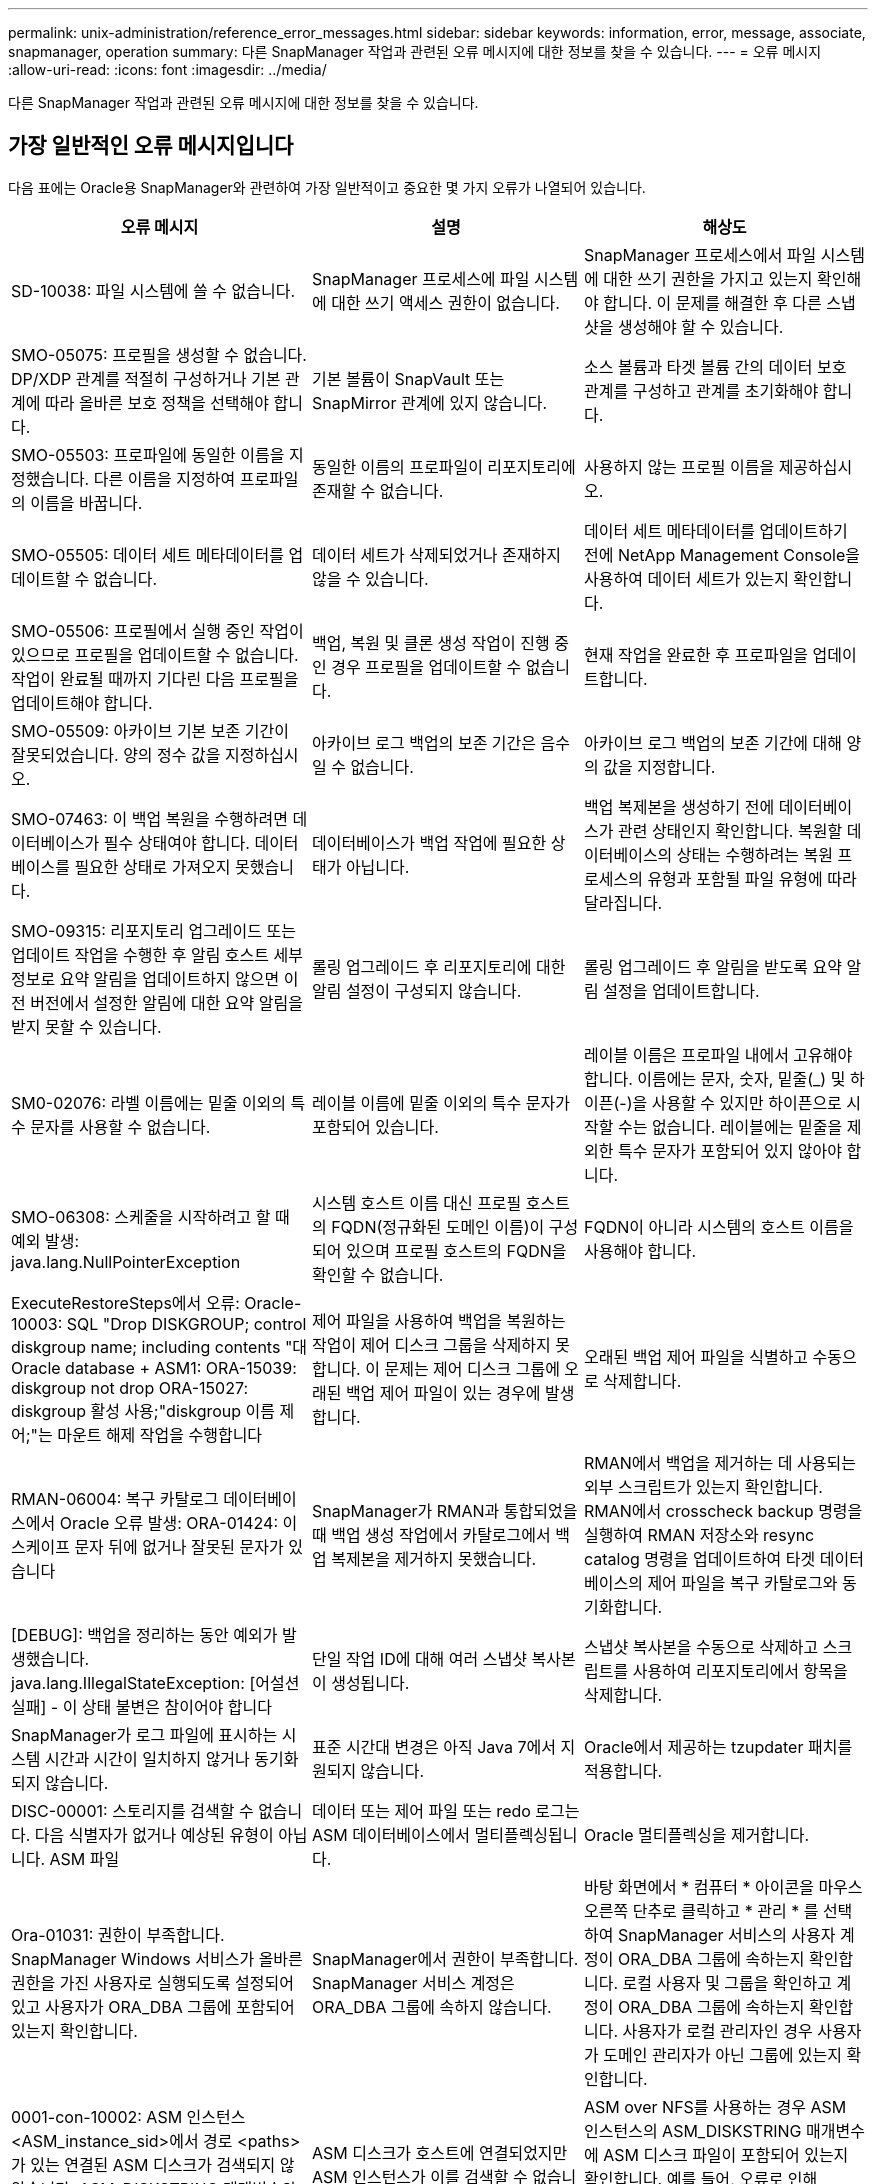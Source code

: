 ---
permalink: unix-administration/reference_error_messages.html 
sidebar: sidebar 
keywords: information, error, message, associate, snapmanager, operation 
summary: 다른 SnapManager 작업과 관련된 오류 메시지에 대한 정보를 찾을 수 있습니다. 
---
= 오류 메시지
:allow-uri-read: 
:icons: font
:imagesdir: ../media/


[role="lead"]
다른 SnapManager 작업과 관련된 오류 메시지에 대한 정보를 찾을 수 있습니다.



== 가장 일반적인 오류 메시지입니다

다음 표에는 Oracle용 SnapManager와 관련하여 가장 일반적이고 중요한 몇 가지 오류가 나열되어 있습니다.

|===
| 오류 메시지 | 설명 | 해상도 


 a| 
SD-10038: 파일 시스템에 쓸 수 없습니다.
 a| 
SnapManager 프로세스에 파일 시스템에 대한 쓰기 액세스 권한이 없습니다.
 a| 
SnapManager 프로세스에서 파일 시스템에 대한 쓰기 권한을 가지고 있는지 확인해야 합니다. 이 문제를 해결한 후 다른 스냅샷을 생성해야 할 수 있습니다.



 a| 
SMO-05075: 프로필을 생성할 수 없습니다. DP/XDP 관계를 적절히 구성하거나 기본 관계에 따라 올바른 보호 정책을 선택해야 합니다.
 a| 
기본 볼륨이 SnapVault 또는 SnapMirror 관계에 있지 않습니다.
 a| 
소스 볼륨과 타겟 볼륨 간의 데이터 보호 관계를 구성하고 관계를 초기화해야 합니다.



 a| 
SMO-05503: 프로파일에 동일한 이름을 지정했습니다. 다른 이름을 지정하여 프로파일의 이름을 바꿉니다.
 a| 
동일한 이름의 프로파일이 리포지토리에 존재할 수 없습니다.
 a| 
사용하지 않는 프로필 이름을 제공하십시오.



 a| 
SMO-05505: 데이터 세트 메타데이터를 업데이트할 수 없습니다.
 a| 
데이터 세트가 삭제되었거나 존재하지 않을 수 있습니다.
 a| 
데이터 세트 메타데이터를 업데이트하기 전에 NetApp Management Console을 사용하여 데이터 세트가 있는지 확인합니다.



 a| 
SMO-05506: 프로필에서 실행 중인 작업이 있으므로 프로필을 업데이트할 수 없습니다. 작업이 완료될 때까지 기다린 다음 프로필을 업데이트해야 합니다.
 a| 
백업, 복원 및 클론 생성 작업이 진행 중인 경우 프로필을 업데이트할 수 없습니다.
 a| 
현재 작업을 완료한 후 프로파일을 업데이트합니다.



 a| 
SMO-05509: 아카이브 기본 보존 기간이 잘못되었습니다. 양의 정수 값을 지정하십시오.
 a| 
아카이브 로그 백업의 보존 기간은 음수일 수 없습니다.
 a| 
아카이브 로그 백업의 보존 기간에 대해 양의 값을 지정합니다.



 a| 
SMO-07463: 이 백업 복원을 수행하려면 데이터베이스가 필수 상태여야 합니다. 데이터베이스를 필요한 상태로 가져오지 못했습니다.
 a| 
데이터베이스가 백업 작업에 필요한 상태가 아닙니다.
 a| 
백업 복제본을 생성하기 전에 데이터베이스가 관련 상태인지 확인합니다. 복원할 데이터베이스의 상태는 수행하려는 복원 프로세스의 유형과 포함될 파일 유형에 따라 달라집니다.



 a| 
SMO-09315: 리포지토리 업그레이드 또는 업데이트 작업을 수행한 후 알림 호스트 세부 정보로 요약 알림을 업데이트하지 않으면 이전 버전에서 설정한 알림에 대한 요약 알림을 받지 못할 수 있습니다.
 a| 
롤링 업그레이드 후 리포지토리에 대한 알림 설정이 구성되지 않습니다.
 a| 
롤링 업그레이드 후 알림을 받도록 요약 알림 설정을 업데이트합니다.



 a| 
SM0-02076: 라벨 이름에는 밑줄 이외의 특수 문자를 사용할 수 없습니다.
 a| 
레이블 이름에 밑줄 이외의 특수 문자가 포함되어 있습니다.
 a| 
레이블 이름은 프로파일 내에서 고유해야 합니다. 이름에는 문자, 숫자, 밑줄(_) 및 하이픈(-)을 사용할 수 있지만 하이픈으로 시작할 수는 없습니다. 레이블에는 밑줄을 제외한 특수 문자가 포함되어 있지 않아야 합니다.



 a| 
SMO-06308: 스케줄을 시작하려고 할 때 예외 발생: java.lang.NullPointerException
 a| 
시스템 호스트 이름 대신 프로필 호스트의 FQDN(정규화된 도메인 이름)이 구성되어 있으며 프로필 호스트의 FQDN을 확인할 수 없습니다.
 a| 
FQDN이 아니라 시스템의 호스트 이름을 사용해야 합니다.



 a| 
ExecuteRestoreSteps에서 오류: Oracle-10003: SQL "Drop DISKGROUP; control diskgroup name; including contents "대 Oracle database + ASM1: ORA-15039: diskgroup not drop ORA-15027: diskgroup 활성 사용;"diskgroup 이름 제어;"는 마운트 해제 작업을 수행합니다
 a| 
제어 파일을 사용하여 백업을 복원하는 작업이 제어 디스크 그룹을 삭제하지 못합니다. 이 문제는 제어 디스크 그룹에 오래된 백업 제어 파일이 있는 경우에 발생합니다.
 a| 
오래된 백업 제어 파일을 식별하고 수동으로 삭제합니다.



 a| 
RMAN-06004: 복구 카탈로그 데이터베이스에서 Oracle 오류 발생: ORA-01424: 이스케이프 문자 뒤에 없거나 잘못된 문자가 있습니다
 a| 
SnapManager가 RMAN과 통합되었을 때 백업 생성 작업에서 카탈로그에서 백업 복제본을 제거하지 못했습니다.
 a| 
RMAN에서 백업을 제거하는 데 사용되는 외부 스크립트가 있는지 확인합니다. RMAN에서 crosscheck backup 명령을 실행하여 RMAN 저장소와 resync catalog 명령을 업데이트하여 타겟 데이터베이스의 제어 파일을 복구 카탈로그와 동기화합니다.



 a| 
[DEBUG]: 백업을 정리하는 동안 예외가 발생했습니다. java.lang.IllegalStateException: [어설션 실패] - 이 상태 불변은 참이어야 합니다
 a| 
단일 작업 ID에 대해 여러 스냅샷 복사본이 생성됩니다.
 a| 
스냅샷 복사본을 수동으로 삭제하고 스크립트를 사용하여 리포지토리에서 항목을 삭제합니다.



 a| 
SnapManager가 로그 파일에 표시하는 시스템 시간과 시간이 일치하지 않거나 동기화되지 않습니다.
 a| 
표준 시간대 변경은 아직 Java 7에서 지원되지 않습니다.
 a| 
Oracle에서 제공하는 tzupdater 패치를 적용합니다.



 a| 
DISC-00001: 스토리지를 검색할 수 없습니다. 다음 식별자가 없거나 예상된 유형이 아닙니다. ASM 파일
 a| 
데이터 또는 제어 파일 또는 redo 로그는 ASM 데이터베이스에서 멀티플렉싱됩니다.
 a| 
Oracle 멀티플렉싱을 제거합니다.



 a| 
Ora-01031: 권한이 부족합니다. SnapManager Windows 서비스가 올바른 권한을 가진 사용자로 실행되도록 설정되어 있고 사용자가 ORA_DBA 그룹에 포함되어 있는지 확인합니다.
 a| 
SnapManager에서 권한이 부족합니다. SnapManager 서비스 계정은 ORA_DBA 그룹에 속하지 않습니다.
 a| 
바탕 화면에서 * 컴퓨터 * 아이콘을 마우스 오른쪽 단추로 클릭하고 * 관리 * 를 선택하여 SnapManager 서비스의 사용자 계정이 ORA_DBA 그룹에 속하는지 확인합니다. 로컬 사용자 및 그룹을 확인하고 계정이 ORA_DBA 그룹에 속하는지 확인합니다. 사용자가 로컬 관리자인 경우 사용자가 도메인 관리자가 아닌 그룹에 있는지 확인합니다.



 a| 
0001-con-10002: ASM 인스턴스 <ASM_instance_sid>에서 경로 <paths>가 있는 연결된 ASM 디스크가 검색되지 않았습니다. ASM_DISKSTRING 매개변수와 파일 시스템 권한이 이러한 경로를 검색할 수 있도록 허용하는지 확인하십시오.
 a| 
ASM 디스크가 호스트에 연결되었지만 ASM 인스턴스가 이를 검색할 수 없습니다.
 a| 
ASM over NFS를 사용하는 경우 ASM 인스턴스의 ASM_DISKSTRING 매개변수에 ASM 디스크 파일이 포함되어 있는지 확인합니다. 예를 들어, 오류로 인해 SMO/mnt/<dir_name>/<disk_name>이 표시되면 /smo/mnt/*/*를 ASM_diskstring에 추가합니다.



 a| 
0001-DS-10021: 보호 정책이 이미 <old-protection-policy>로 설정되어 있기 때문에 데이터세트 <dataset-name>의 보호 정책을 <new-protection-policy>로 설정할 수 없습니다. 보호 정책을 변경하려면 Protection Manager를 사용하십시오
 a| 
데이터 세트의 보호 정책을 설정한 후에는 SnapManager에서 기본 관계를 다시 정렬해야 하고 보조 스토리지에서 기존 백업이 손실될 수 있으므로 보호 정책을 변경할 수 없습니다.
 a| 
Protection Manager의 Management Console을 사용하여 보호 정책을 업데이트합니다. 이 콘솔은 보호 정책을 다른 보호 정책으로 마이그레이션하는 데 더 많은 옵션을 제공합니다.



 a| 
0001-SD-10028: SnapDrive 오류(ID: 2618 코드: 102)가 "lun_path"와 연결된 장치를 검색할 수 없습니다. 다중 경로를 사용 중인 경우 다중 경로 구성 오류가 발생할 수 있습니다. 구성을 확인하고 다시 시도하십시오.
 a| 
호스트에서 스토리지 시스템에 생성된 LUN을 검색할 수 없습니다.
 a| 
전송 프로토콜이 제대로 설치 및 구성되어 있는지 확인합니다. SnapDrive가 스토리지 시스템에서 LUN을 생성하고 검색할 수 있는지 확인합니다.



 a| 
0001-SD-10028: SnapDrive 오류(id:2836 코드:110) 볼륨 "storage name":"temp_volume_name"에서 데이터 세트 잠금을 가져오지 못했습니다.
 a| 
간접 저장 방법을 사용하여 복원을 시도했지만 지정된 임시 볼륨이 운영 스토리지에 없습니다.
 a| 
운영 스토리지에 임시 볼륨을 생성합니다. 또는 임시 볼륨이 이미 생성된 경우 올바른 볼륨 이름을 지정하십시오.



 a| 
0001-SMO-02016: 이 백업 작업의 일부로 백업되지 않은 데이터베이스의 외부 테이블이 있을 수 있습니다(이 백업 중에 데이터베이스가 열려 있지 않기 때문에 ALL_EXTERNAL_LOADIS를 쿼리하여 외부 테이블이 있는지 여부를 확인할 수 없음).
 a| 
SnapManager는 외부 테이블(예: .dbf 파일에 저장되지 않은 테이블)을 백업하지 않습니다. 이 문제는 백업 중에 데이터베이스가 열리지 않아 발생합니다. SnapManager는 사용 중인 외부 테이블이 있는지 확인할 수 없습니다.
 a| 
이 작업의 일부로 백업되지 않은 외부 테이블이 데이터베이스에 있을 수 있습니다(백업 중에 데이터베이스가 열려 있지 않음).



 a| 
0001-SMO-11027: 스냅샷이 사용 중이므로 보조 스토리지에서 스냅샷을 클론 복제하거나 마운트할 수 없습니다. 이전 백업에서 클론 생성 또는 마운트를 시도하십시오.
 a| 
최신 보호 백업의 보조 스토리지에서 클론을 생성하거나 스냅샷 복사본을 마운트하려고 했습니다.
 a| 
이전 백업에서 복제 또는 마운트



 a| 
0001-SMO-12346: Protection Manager 제품이 설치되지 않았거나 SnapDrive가 보호 정책을 사용하도록 구성되지 않아 보호 정책을 나열할 수 없습니다. 보호 관리자를 설치하거나 SnapDrive를 구성하십시오...
 a| 
SnapDrive가 Protection Manager를 사용하도록 구성되지 않은 시스템에 보호 정책을 나열하려고 했습니다.
 a| 
Protection Manager를 설치하고 SnapDrive를 구성하여 Protection Manager를 사용합니다.



 a| 
0001-SMO-13032: 작업을 수행할 수 없음: 백업 삭제. 근본 원인:0001-SMO-02039: 데이터 세트 백업을 삭제할 수 없음: SD-10028: SnapDrive 오류(id:2406 코드:102) 데이터 세트에 대한 백업 ID: "backup_id"를 삭제하지 못했습니다. 오류(23410): 볼륨 "volume_name"의 스냅샷 "snapshot_name"이 사용 중입니다.
 a| 
미러 관계의 베이스인 스냅샷 복사본이 포함된 최신 보호 백업 또는 백업을 사용 또는 삭제하려고 했습니다.
 a| 
보호된 백업을 사용 또는 삭제합니다.



 a| 
0002-332 관리자 오류: sd.snapshot을 확인할 수 없습니다. "volume_name" 볼륨의 클론 액세스에서 Operations Manager 서버 "DFM_server"의 사용자 이름을 확인할 수 없습니다. 이유: 잘못된 리소스가 지정되었습니다. Operations Manager 서버 "DFM_SERVER"에서 ID를 찾을 수 없습니다.
 a| 
적절한 액세스 권한 및 역할이 설정되지 않았습니다.
 a| 
명령을 실행하고자 하는 사용자에 대한 액세스 권한 또는 역할을 설정합니다.



 a| 
[WARN] flow-11011: Operation aborted [error] flow-11008: Operation failed: Java heap space. (경고: 흐름 11011: 작업 중단 [오류] flow-11008: 작업
 a| 
데이터베이스에 허용된 최대 수보다 많은 아카이브 로그 파일이 있습니다.
 a| 
. SnapManager 설치 디렉토리로 이동합니다.
. launch-java 파일을 엽니다.
. Java-Xmx160m Java heap space 파라미터 값을 증가시키십시오. 예를 들어, 기본값인 160m에서 200m로 값을 Java-Xmx200m로 수정할 수 있습니다.




 a| 
SD-10028: SnapDrive 오류(ID: 2868 코드: 102)가 원격 스냅샷 또는 원격 qtree를 찾을 수 없습니다.
 a| 
SnapManager는 보호 관리자의 보호 작업이 부분적으로 성공하더라도 백업을 보호됨 으로 표시합니다. 이 상태는 데이터 세트 적합성이 진행 중일 때(기준 스냅샷이 미러링되는 경우) 발생합니다.
 a| 
데이터 세트가 규정을 준수하는 경우 새 백업을 만듭니다.



 a| 
SMO-21019: 대상에 대한 아카이브 로그 잘라내기 실패: "/mnt/destination_name/", 이유: "oracle-00101: RMAN 명령 실행 오류: [DELETE NOPROMPT ARCHIVELOG'/mnt/destination_name/']
 a| 
대상 중 하나에서 보관 로그 잘라내기 작업이 실패합니다. 이러한 경우 SnapManager는 계속해서 다른 대상의 아카이브 로그 파일을 정리합니다. 액티브 파일 시스템에서 수동으로 삭제된 파일이 있는 경우 RMAN이 해당 대상에서 아카이브 로그 파일을 삭제하지 못합니다.
 a| 
SnapManager 호스트에서 RMAN에 접속합니다. RMAN crosscheck ARCHIVELOG ALL 명령을 실행하고 보관 로그 파일에 대해 잘라내기 작업을 다시 수행합니다.



 a| 
SMO-13032: 작업을 수행할 수 없음: 아카이브 로그 푸네. 근본 원인:RMAN 예외:Oracle-00101:RMAN 명령 실행 중 오류.
 a| 
보관 로그 파일은 보관 로그 대상에서 수동으로 삭제됩니다.
 a| 
SnapManager 호스트에서 RMAN에 접속합니다. RMAN crosscheck ARCHIVELOG ALL 명령을 실행하고 보관 로그 파일에 대해 잘라내기 작업을 다시 수행합니다.



 a| 
셸 출력을 구문 분석할 수 없습니다. (java.util.regex.Matcher [pattern=Command Complete. region=0,18 lastmatch=]) 이(가) 일치하지 않습니다(name:backup_script) 쉘 출력을 구문 분석할 수 없습니다: (java.util.regex.Matcher [pattern=Command Complete. 지역 = 0,25 lastmatch =])가 일치하지 않습니다(설명: 백업 스크립트).

셸 출력을 구문 분석할 수 없습니다. (java.util.regex.Matcher [pattern=Command Complete. 지역 = 0,9 lastmatch =])이(가) 일치하지 않습니다(시간 초과:0).
 a| 
환경 변수가 작업 전 스크립트 또는 작업 후 스크립트에서 올바르게 설정되지 않았습니다.
 a| 
사전 작업 또는 사후 작업 스크립트가 표준 SnapManager 플러그인 구조를 따르는지 확인합니다. 스크립트에 환경 변수를 사용하는 방법에 대한 자세한 내용은 을 참조하십시오 xref:concept_operations_in_task_scripts.adoc[작업 스크립트의 작업입니다].



 a| 
Ora-01450: 최대 키 길이(6398)를 초과했습니다.
 a| 
Oracle용 SnapManager 3.2에서 Oracle용 SnapManager 3.3으로 업그레이드를 수행할 때 이 오류 메시지와 함께 업그레이드 작업이 실패합니다. 이 문제는 다음 이유 중 하나로 인해 발생할 수 있습니다.

* 리포지토리가 있는 테이블스페이스의 블록 크기가 8k 미만입니다.
* nls_length_santics 매개 변수는 char 로 설정됩니다.

 a| 
다음 매개 변수에 값을 할당해야 합니다.

* block_size=8192
* NLS_LENGTH = 바이트


매개 변수 값을 수정한 후 데이터베이스를 다시 시작해야 합니다.

자세한 내용은 기술 자료 문서 2017632를 참조하십시오.

|===


== 데이터베이스 백업 프로세스와 관련된 오류 메시지(2000 시리즈)

다음 표에는 데이터베이스 백업 프로세스와 관련된 일반적인 오류가 나열되어 있습니다.

|===


| 오류 메시지 | 설명 | 해상도 


 a| 
SMO-02066: 백업이 데이터 백업 "데이터 로그"와 연결되어 있으므로 아카이브 로그 백업 "데이터 로그"를 삭제하거나 해제할 수 없습니다.
 a| 
아카이브 로그 백업이 데이터 파일 백업과 함께 수행되어 아카이브 로그 백업을 삭제하려고 했습니다.
 a| 
강제 옵션을 사용하여 백업을 삭제하거나 백업 해제 합니다.



 a| 
SMO-02067: 백업이 데이터 백업 "데이터 로그"와 연결되어 있고 지정된 보존 기간 내에 있으므로 아카이브 로그 백업 "데이터 로그"를 삭제하거나 해제할 수 없습니다.
 a| 
아카이브 로그 백업은 데이터베이스 백업과 연결되어 있으며 보존 기간 내에 있으며 아카이브 로그 백업을 삭제하려고 했습니다.
 a| 
강제 옵션을 사용하여 백업을 삭제하거나 백업 해제 합니다.



 a| 
SMO-07142: 제외 패턴 <제외> 패턴으로 인해 보관된 로그가 제외되었습니다.
 a| 
프로파일 생성 또는 백업 생성 작업 중에 일부 아카이브 로그 파일을 제외합니다.
 a| 
별도의 조치가 필요하지 않습니다.



 a| 
SMO-07155: <count>아카이빙된 로그 파일이 활성 파일 시스템에 없습니다. 이러한 아카이빙된 로그 파일은 백업에 포함되지 않습니다.
 a| 
프로파일 생성 또는 백업 생성 작업 중에 아카이브 로그 파일이 활성 파일 시스템에 없습니다. 이러한 아카이빙된 로그 파일은 백업에 포함되지 않습니다.
 a| 
별도의 조치가 필요하지 않습니다.



 a| 
SMO-07148: 보관된 로그 파일을 사용할 수 없습니다.
 a| 
프로파일 생성 또는 백업 생성 작업 중에 현재 데이터베이스에 대한 아카이브 로그 파일이 생성되지 않습니다.
 a| 
별도의 조치가 필요하지 않습니다.



 a| 
SMO-07150: 보관된 로그 파일을 찾을 수 없습니다.
 a| 
프로파일 생성 또는 백업 생성 작업 중에 모든 아카이브 로그 파일이 파일 시스템에서 누락되거나 제외됩니다.
 a| 
별도의 조치가 필요하지 않습니다.



 a| 
SMO-13032: 작업을 수행할 수 없음: 백업 작성. 근본 원인:Oracle-20001: 데이터베이스 인스턴스 dfcln1:oracle-20004:RESETLOGS 옵션 없이 데이터베이스를 열 수 있을 것으로 예상하지만, Oracle은 데이터베이스가 RESETLOGS 옵션으로 열렸다는 보고를 하고 있습니다. 로그를 예기치 않게 다시 설정하지 않기 위해 프로세스가 계속되지 않습니다. RESETLOGS 옵션 없이 데이터베이스를 열 수 있는지 확인하고 다시 시도하십시오.
 a| 
resetlogs 없음 옵션으로 생성된 복제된 데이터베이스를 백업하려고 합니다. 클론 생성된 데이터베이스는 완전한 데이터베이스가 아니지만 클론 생성된 데이터베이스에서 프로필 및 백업 생성, 클론 분할 등의 SnapManager 작업을 수행할 수 있지만 클론 복제된 데이터베이스가 완전한 데이터베이스로 구성되지 않아 SnapManager 작업이 실패합니다.
 a| 
복제된 데이터베이스를 복구하거나 데이터베이스를 Data Guard 대기 데이터베이스로 변환합니다.

|===


== 데이터 보호 오류

다음 표에는 데이터 보호와 관련된 일반적인 오류가 나와 있습니다.

|===


| 오류 메시지 | 설명 | 해상도 


 a| 
백업 보호가 요청되었지만 데이터베이스 프로필에 보호 정책이 없습니다. 데이터베이스 프로필에서 보호 정책을 업데이트하거나 백업을 생성할 때 '보호' 옵션을 사용하지 마십시오.
 a| 
보조 스토리지에 대한 보호 기능을 사용하여 백업을 생성하려고 하지만 이 백업과 연결된 프로필에 지정된 보호 정책이 없습니다.
 a| 
프로파일을 편집하고 보호 정책을 선택합니다. 백업을 다시 생성합니다.



 a| 
데이터 보호가 설정되었지만 Protection Manager를 일시적으로 사용할 수 없기 때문에 프로필을 삭제할 수 없습니다. 나중에 다시 시도하십시오.
 a| 
보호가 설정된 프로필을 삭제하려고 하지만 Protection Manager는 사용할 수 없습니다.
 a| 
적절한 백업이 운영 스토리지 또는 보조 스토리지에 저장되어 있는지 확인합니다. 프로필에서 보호 기능을 비활성화합니다. Protection Manager를 다시 사용할 수 있게 되면 프로필로 돌아가서 삭제합니다.



 a| 
Protection Manager를 일시적으로 사용할 수 없으므로 보호 정책을 나열할 수 없습니다. 나중에 다시 시도하십시오.
 a| 
백업 프로파일을 설정하는 동안 백업 보호를 활성화하여 백업이 보조 스토리지에 저장되도록 했습니다. 그러나 SnapManager는 보호 관리자 관리 콘솔에서 보호 정책을 검색할 수 없습니다.
 a| 
프로파일에서 보호를 일시적으로 비활성화합니다. 새 프로파일을 만들거나 기존 프로파일을 계속 업데이트합니다. Protection Manager를 다시 사용할 수 있으면 프로필로 돌아갑니다.



 a| 
보호 관리자 제품이 설치되지 않았거나 SnapDrive가 보호 정책을 사용하도록 구성되지 않았으므로 보호 정책을 나열할 수 없습니다. Protection Manager를 설치하거나 SnapDrive를 구성하십시오.
 a| 
백업 프로파일을 설정하는 동안 백업 보호를 활성화하여 백업이 보조 스토리지에 저장되도록 했습니다. 그러나 SnapManager는 Protection Manager의 관리 콘솔에서 보호 정책을 검색할 수 없습니다. Protection Manager가 설치되지 않았거나 SnapDrive가 구성되지 않았습니다.
 a| 
Protection Manager를 설치합니다. SnapDrive를 구성합니다.

프로필로 돌아가서 보호를 다시 설정하고 Protection Manager의 관리 콘솔에서 사용 가능한 보호 정책을 선택합니다.



 a| 
Protection Manager를 일시적으로 사용할 수 없으므로 보호 정책을 설정할 수 없습니다. 나중에 다시 시도하십시오.
 a| 
백업 프로파일을 설정하는 동안 백업 보호를 활성화하여 백업이 보조 스토리지에 저장되도록 했습니다. 그러나 SnapManager는 Protection Manager의 관리 콘솔에서 보호 정책을 검색할 수 없습니다.
 a| 
프로파일에서 보호를 일시적으로 비활성화합니다. 프로파일을 계속 만들거나 업데이트합니다. Protection Manager의 Management Console을 사용할 수 있는 경우 프로필로 돌아갑니다.



 a| 
호스트 <host>에서 데이터베이스 <dbname>에 대한 새 데이터 세트 <dataset_name>을(를) 생성합니다.
 a| 
백업 프로파일을 생성하려고 했습니다. SnapManager가 이 프로파일에 대한 데이터 세트를 생성합니다.
 a| 
별도의 조치가 필요 없습니다.



 a| 
Protection Manager가 설치되지 않았으므로 데이터 보호를 사용할 수 없습니다.
 a| 
백업 프로파일을 설정하는 동안 백업이 보조 스토리지에 저장되도록 백업 보호를 활성화하려고 했습니다. 그러나 SnapManager는 Protection Manager의 관리 콘솔에서 보호 정책에 액세스할 수 없습니다. Protection Manager가 설치되지 않았습니다.
 a| 
Protection Manager를 설치합니다.



 a| 
이 데이터베이스에 대한 <dataset_name> 데이터세트가 삭제되었습니다.
 a| 
프로필을 삭제했습니다. SnapManager가 연결된 데이터 세트를 삭제합니다.
 a| 
별도의 조치가 필요하지 않습니다.



 a| 
보호 기능이 설정되어 있고 Protection Manager가 더 이상 구성되어 있지 않은 프로파일을 삭제하는 중입니다. SnapManager에서 프로필을 삭제하지만 Protection Manager에서 데이터 세트는 정리하지 않습니다.
 a| 
보호가 설정된 프로필을 삭제하려고 했지만 Protection Manager가 더 이상 설치되지 않았거나, 더 이상 구성되지 않았거나, 만료되었습니다. SnapManager는 프로파일을 삭제하지만 보호 관리자의 관리 콘솔에서 프로파일의 데이터 세트는 삭제하지 않습니다.
 a| 
Protection Manager를 다시 설치하거나 재구성합니다. 프로필로 돌아가서 삭제합니다.



 a| 
보존 클래스가 잘못되었습니다. 사용 가능한 보존 클래스 목록을 보려면 "SMO help backup"을 사용하십시오.
 a| 
보존 정책을 설정할 때 잘못된 보존 클래스를 사용하려고 했습니다.
 a| 
다음 명령을 입력하여 유효한 보존 클래스 목록을 생성합니다. smo help backup

사용 가능한 클래스 중 하나로 보존 정책을 업데이트합니다.



 a| 
지정된 보호 정책을 사용할 수 없습니다. 사용 가능한 보호 정책 목록을 보려면 "SMO 보호 정책 목록"을 사용하십시오.
 a| 
프로필을 설정하는 동안 보호를 설정하고 사용할 수 없는 보호 정책을 입력했습니다.
 a| 
SMO protection-policy list 명령을 입력하여 사용 가능한 보호 정책을 식별합니다



 a| 
데이터 세트가 이미 존재하므로 호스트 <host>의 데이터베이스 <dbname>에 기존 데이터 세트 <dataset_name>을(를) 사용합니다.
 a| 
프로파일을 생성하려고 했지만 동일한 데이터베이스 프로파일에 대한 데이터세트가 이미 있습니다.
 a| 
기존 프로필의 옵션을 확인하고 새 프로필에 필요한 것과 일치하는지 확인합니다.



 a| 
동일한 RAC 데이터베이스에 대한 프로파일 <profile_name>이 호스트 <hostname>의 <SID>에 이미 있으므로 RAC 데이터베이스에 기존 데이터 세트 <dataset_name>을(를) 사용합니다.
 a| 
RAC 데이터베이스에 대한 프로파일을 생성하려고 했지만 동일한 RAC 데이터베이스 프로파일에 대한 데이터 세트가 이미 있습니다.
 a| 
기존 프로필의 옵션을 확인하고 새 프로필에 필요한 것과 일치하는지 확인합니다.



 a| 
이 데이터베이스에 대한 보호 정책이 <existing_policy_name>인 데이터 세트 <dataset_name>이(가) 이미 있습니다. 보호 정책 <new_policy_name>을(를) 지정했습니다. 데이터 세트의 보호 정책이 <new_policy_name>으로 변경됩니다. 프로파일을 업데이트하여 보호 정책을 변경할 수 있습니다.
 a| 
보호 기능이 활성화되어 있고 보호 정책이 선택된 프로파일을 생성하려고 했습니다. 그러나 동일한 데이터베이스 프로필에 대한 데이터 세트가 이미 존재하지만 다른 보호 정책이 있습니다. SnapManager는 기존 데이터 세트에 새로 지정된 정책을 사용합니다.
 a| 
이 보호 정책을 검토하고 이 정책이 데이터 세트에 사용할 정책인지 확인합니다. 그렇지 않은 경우 프로필을 편집하고 정책을 변경합니다.



 a| 
Protection Manager는 SnapManager for Oracle에서 생성한 로컬 백업을 삭제합니다
 a| 
Protection Manager의 관리 콘솔은 SnapManager에 의해 생성된 로컬 백업을 Protection Manager에 정의된 보존 정책에 따라 삭제하거나 해제합니다. 로컬 백업을 삭제하거나 해제하는 동안에는 로컬 백업에 대해 설정된 보존 클래스가 고려되지 않습니다. 로컬 백업이 보조 스토리지 시스템으로 전송되면 운영 스토리지 시스템의 로컬 백업에 대해 설정된 보존 클래스가 고려되지 않습니다. 전송 스케줄에 지정된 보존 클래스가 원격 백업에 할당됩니다.
 a| 
새 데이터 세트가 생성될 때마다 Protection Manager 서버에서 dfpm 데이터 세트 fix_smo 명령을 실행합니다. 이제 Protection Manager의 관리 콘솔에 설정된 보존 정책에 따라 백업이 삭제되지 않습니다.



 a| 
이 프로파일에 대한 보호를 비활성화하도록 선택했습니다. 이렇게 하면 Protection Manager에서 연결된 데이터 세트가 삭제되고 해당 데이터 세트에 대해 생성된 복제 관계가 삭제될 수 있습니다. 또한 이 프로파일에 대한 2차 또는 3차 백업 복원 또는 클론 생성과 같은 SnapManager 작업을 수행할 수 없습니다. 계속 하시겠습니까(Y/N)?
 a| 
SnapManager CLI 또는 GUI에서 프로파일을 업데이트하는 동안 보호된 프로파일에 대한 보호를 비활성화하려고 했습니다. SnapManager CLI에서 -noProtect 옵션을 사용하거나 SnapManager GUI에서 정책 속성 창의 * 보호 관리자 보호 정책 * 확인란을 선택 취소하여 프로파일에 대한 보호를 비활성화할 수 있습니다. 프로파일에 대한 보호를 해제하면 SnapManager for Oracle은 Protection Manager의 관리 콘솔에서 데이터 세트를 삭제합니다. 이 콘솔에서 해당 데이터 세트와 연결된 모든 2차 및 3차 백업 복사본의 등록을 취소합니다.

데이터 세트가 삭제된 후에는 모든 2차 및 3차 백업 복사본이 고립됩니다. Protection Manager와 SnapManager for Oracle 모두 이러한 백업 복사본에 액세스할 수 없습니다. SnapManager for Oracle을 사용하면 백업 복사본을 더 이상 복원할 수 없습니다.


NOTE: 프로파일이 보호되지 않은 경우에도 동일한 경고 메시지가 표시됩니다.
 a| 
이는 SnapManager for Oracle에서 알려진 문제이며 데이터 세트를 제거할 때 Protection Manager 내에서 예상되는 동작입니다. 해결 방법이 없습니다. 고립된 백업은 수동으로 관리해야 합니다.

|===


== 복원 프로세스와 관련된 오류 메시지(3000 시리즈)

다음 표에는 복원 프로세스와 관련된 일반적인 오류가 나와 있습니다.

|===


| 오류 메시지 | 설명 | 해상도 


 a| 
SMO-03031: 백업에 대한 스토리지 리소스가 이미 확보되었기 때문에 백업 <variable>을(를) 복원하려면 복원 사양이 필요합니다.
 a| 
복구 사양을 지정하지 않고 스토리지 리소스가 확보된 백업을 복원하려고 했습니다.
 a| 
복구 사양을 지정합니다.



 a| 
SMO-03032: 백업에 대한 스토리지 리소스가 이미 확보되었기 때문에 복원 사양에는 복원할 파일에 대한 매핑이 포함되어야 합니다. 매핑이 필요한 파일은 <variable>from Snapshots:<variable>입니다
 a| 
복구할 모든 파일에 대한 매핑이 없는 복구 사양과 함께 스토리지 리소스가 해제된 백업을 복원하려고 했습니다.
 a| 
매핑이 복원할 파일과 일치하도록 복원 사양 파일을 수정하십시오.



 a| 
Oracle-30028: 로그 파일 <파일 이름>을(를) 덤프할 수 없습니다. 파일이 없거나 액세스할 수 없거나 손상되었을 수 있습니다. 이 로그 파일은 복구에 사용되지 않습니다.
 a| 
온라인 redo 로그 파일 또는 아카이브 로그 파일을 복구에 사용할 수 없습니다. 이 오류는 다음과 같은 이유로 인해 발생합니다.

* 오류 메시지에 언급된 온라인 redo 로그 파일 또는 아카이빙된 로그 파일에 복구에 적용할 변경 번호가 충분하지 않습니다. 이 문제는 데이터베이스가 트랜잭션 없이 온라인 상태일 때 발생합니다. REDO 로그 또는 보관된 로그 파일에는 복구에 적용할 수 있는 유효한 변경 번호가 없습니다.
* 오류 메시지에 언급된 온라인 redo 로그 파일 또는 아카이빙된 로그 파일에 Oracle에 대한 충분한 액세스 권한이 없습니다.
* 오류 메시지에 언급된 온라인 redo 로그 파일 또는 아카이빙된 로그 파일이 손상되어 Oracle에서 읽을 수 없습니다.
* 오류 메시지에 언급된 온라인 REDO 로그 파일 또는 보관된 로그 파일을 언급된 경로에서 찾을 수 없습니다.

 a| 
오류 메시지에 언급된 파일이 보관된 로그 파일이고 수동으로 복구를 제공한 경우 파일에 Oracle에 대한 전체 액세스 권한이 있는지 확인합니다. 파일에 모든 권한이 있더라도 보관 로그 파일에 복구에 적용할 변경 번호가 없으므로 이 메시지를 무시할 수 있습니다.



 a| 
SMO-03038: 스토리지 리소스가 여전히 기본 스토리지에 있으므로 보조 스토리지에서 복원할 수 없습니다. 대신 기본에서 복원하십시오.
 a| 
2차 스토리지에서 복원하려고 했지만 스냅샷 복사본이 운영 스토리지에 있습니다.
 a| 
백업이 해제되지 않은 경우 항상 운영 스토리지에서 복구합니다.



 a| 
SM0-03054: 백업 archbkp1을 마운트하여 archivelogs를 제공합니다. DS-10001: 마운트 지점 연결 [error] flow-11019: ExecuteConnectionSteps에서 실패: sd-10028: SnapDrive 오류(id:2618 코드:305). 다음 파일을 삭제할 수 없습니다. 해당 볼륨은 읽기 전용일 수 있습니다. 이전 스냅샷을 사용하여 명령을 재시도하십시오. [error] flow-11010: 이전 장애로 인해 작업이 중단되도록 전환하는 중입니다.
 a| 
복구 중에 SnapManager는 보조 스토리지에서 최신 백업을 마운트하여 보조 백업에서 아카이브 로그 파일을 공급하려고 합니다. 그러나 다른 백업이 있으면 복구가 성공할 수 있습니다. 그러나 다른 백업이 없으면 복구가 실패할 수 있습니다.
 a| 
SnapManager가 복구에 기본 백업을 사용할 수 있도록 운영 백업에서는 최신 백업을 삭제하지 마십시오.

|===


== 클론 프로세스와 관련된 오류 메시지(4000 시리즈)

다음 표에서는 클론 프로세스와 관련된 일반적인 오류를 보여 줍니다.

|===


| 오류 메시지 | 설명 | 해상도 


 a| 
SMO-04133: 덤프 목적지가 존재하지 않아야 합니다
 a| 
SnapManager를 사용하여 새 클론을 생성하지만 새 클론에 사용되는 덤프 대상이 이미 있습니다. 덤프 대상이 있는 경우 SnapManager에서 클론을 생성할 수 없습니다.
 a| 
클론을 생성하기 전에 이전 덤프 대상을 제거하거나 이름을 변경합니다.



 a| 
SMO-04908: FlexClone 아님
 a| 
클론은 LUN 클론입니다. 이 제한은 Data ONTAP 8.1 7-Mode 및 clustered Data ONTAP에 적용됩니다.
 a| 
SnapManager는 FlexClone 기술에서만 클론 분할을 지원합니다.



 a| 
SMO-04904: split-idsplit_id로 실행 중인 클론 분할 작업이 없습니다
 a| 
작업 ID가 잘못되었거나 진행 중인 클론 분할 작업이 없습니다.
 a| 
클론 분할 상태, 결과 및 중지 작업에 대해 유효한 분할 ID 또는 분할 레이블을 제공합니다.



 a| 
SMO-04906: split-idsplit_id로 클론 분할 중지 작업이 실패했습니다
 a| 
분할 작업이 완료되었습니다.
 a| 
Clone split-status 또는 clone split-result 명령을 사용하여 split 프로세스가 진행 중인지 확인합니다.



 a| 
SMO-13032: 작업을 수행할 수 없음: 클론 생성. 근본 원인:Oracle-00001:SQL 실행 오류: [ALTER DATABASE OPEN RESETLOGS;]. 반환된 명령: ORA-38856: 인스턴스를 UNNAMED_INSTANCE_2(REDO THREDO THREAD 2)로 표시할 수 없습니다.
 a| 
다음 설정을 사용하여 대기 데이터베이스에서 클론을 생성하면 클론 생성이 실패합니다.

* 기본 데이터베이스는 RAC 설정이고 대기 데이터베이스는 독립 실행형입니다.
* 스탠바이는 RMAN을 사용하여 데이터 파일 백업을 수행하는 방식으로 생성됩니다.

 a| 
클론을 생성하기 전에 클론 사양 파일에 _no_recovery_through_resetlogs=true 매개 변수를 추가합니다. 자세한 내용은 Oracle 설명서(ID 334899.1)를 참조하십시오. Oracle Metalink 사용자 이름과 암호가 있는지 확인합니다.



 a| 
 a| 
클론 사양 파일에 매개 변수 값을 제공하지 않았습니다.
 a| 
클론 사양 파일에서 필요하지 않은 경우 매개 변수 값을 제공하거나 해당 매개 변수를 삭제해야 합니다.

|===


== 프로필 관리 프로세스와 관련된 오류 메시지(5000 시리즈)

다음 표에서는 클론 프로세스와 관련된 일반적인 오류를 보여 줍니다.

|===


| 오류 메시지 | 설명 | 해상도 


 a| 
SMO-20600: 리포지토리 "repo_name"에서 프로필 "profile1"을 찾을 수 없습니다. "프로파일 동기화"를 실행하여 프로파일과 리포지토리 간 매핑을 업데이트하십시오.
 a| 
프로파일 생성에 실패하면 덤프 작업을 수행할 수 없습니다.
 a| 
스모시스템 덤프를 사용하십시오.

|===


== 백업 리소스 확보와 관련된 오류 메시지(백업 6000 시리즈)

다음 표에는 백업 작업과 관련된 일반적인 오류가 나와 있습니다.

|===


| 오류 메시지 | 설명 | 해상도 


 a| 
SMO-06030: <variable>을(를) 사용 중이므로 백업을 제거할 수 없습니다
 a| 
백업이 마운트되었거나, 클론이 있거나, 무제한 보존되도록 표시된 상태에서 명령을 사용하여 백업 가용 작업을 수행하려고 했습니다.
 a| 
백업을 마운트 해제하거나 무제한 보존 정책을 변경합니다. 클론이 있으면 삭제합니다.



 a| 
SMO-06045: 백업에 대한 스토리지 리소스가 이미 확보되어 백업을 해제할 수 없습니다 <variable>
 a| 
백업이 이미 확보된 상태에서 명령을 사용하여 백업 가용 작업을 수행하려고 했습니다.
 a| 
이미 확보된 백업은 해제할 수 없습니다.



 a| 
SMO-06047: 성공한 백업만 해제할 수 있습니다. 백업 <ID>의 상태는 <STATUS>입니다.
 a| 
백업 상태가 성공하지 못한 경우 명령을 사용하여 백업 가용 작업을 수행하려고 했습니다.
 a| 
백업이 성공한 후 다시 시도하십시오.



 a| 
SMO-13082: 백업에 대한 스토리지 리소스가 확보되었기 때문에 백업 <ID>에서 작업 <variable>을(를) 수행할 수 없습니다.
 a| 
명령을 사용하여 스토리지 리소스가 확보된 백업을 마운트하려고 했습니다.
 a| 
스토리지 리소스가 확보된 백업은 마운트, 클론 복제 또는 확인할 수 없습니다.

|===


== 가상 스토리지 인터페이스 오류(가상 스토리지 인터페이스 8000 시리즈)

다음 표에는 가상 스토리지 인터페이스 작업과 관련된 일반적인 오류가 나와 있습니다.

|===


| 오류 메시지 | 설명 | 해상도 


 a| 
SMO-08017 / 의 스토리지를 검색하는 동안 오류가 발생했습니다.
 a| 
SnapManager가 스토리지 리소스를 찾았지만 루트/ 디렉토리에서 데이터 파일, 제어 파일 또는 로그를 찾았습니다. 이러한 파일은 하위 디렉터리에 있어야 합니다. 루트 파일 시스템은 로컬 컴퓨터의 하드 드라이브일 수 있습니다. SnapDrive는 이 위치에서 스냅샷 복사본을 생성할 수 없으며 SnapManager은 이러한 파일에 대한 작업을 수행할 수 없습니다.
 a| 
데이터 파일, 제어 파일 또는 redo 로그가 루트 디렉터리에 있는지 확인합니다. 이 경우 올바른 위치로 이동하거나 올바른 위치에 제어 파일을 다시 만들거나 로그를 다시 실행하십시오. 예를 들어, redo.log 를 /data/oracle/redo.log로 이동합니다. 여기서 /data/oracle은 마운트 지점입니다.

|===


== 롤링 업그레이드 프로세스와 관련된 오류 메시지(9000 시리즈)

다음 표에서는 롤링 업그레이드 프로세스와 관련된 일반적인 오류를 보여 줍니다.

|===


| 오류 메시지 | 설명 | 해상도 


 a| 
SMO-09234: 다음 호스트가 이전 리포지토리에 없습니다. 호스트 이름>.
 a| 
이전 리포지토리 버전에 없는 호스트의 롤링 업그레이드를 수행하려고 했습니다.
 a| 
이전 버전의 SnapManager CLI에서 repository show-repository 명령을 사용하여 이전 저장소에 호스트가 있는지 확인합니다.



 a| 
SMO-09255: 다음 호스트가 새 리포지토리에 없습니다. 호스트 이름>.
 a| 
새 리포지토리 버전에 없는 호스트의 롤백을 수행하려고 했습니다.
 a| 
최신 버전의 SnapManager CLI에서 repository show-repository 명령을 사용하여 호스트가 새 저장소에 있는지 확인합니다.



 a| 
SMO-09256: 새 프로파일 <profilename>이(가) 있으므로 롤백이 지원되지 않습니다. 지정된 호스트 <hostname>에 대해.
 a| 
리포지토리에 존재하는 새 프로파일이 포함된 호스트를 롤백하려고 했습니다. 그러나 이러한 프로필은 이전 SnapManager 버전의 호스트에는 존재하지 않았습니다.
 a| 
롤백 전에 SnapManager의 최신 버전 또는 업그레이드된 버전에서 새 프로필을 삭제합니다.



 a| 
SMO-09257: 백업 <backupid>이 새 호스트에 마운트되었기 때문에 롤백이 지원되지 않습니다.
 a| 
백업이 마운트된 최신 버전의 SnapManager 호스트를 롤백하려고 했습니다. 이러한 백업은 이전 버전의 SnapManager 호스트에 마운트되지 않습니다.
 a| 
최신 버전의 SnapManager 호스트에서 백업을 마운트 해제하고 롤백을 수행합니다.



 a| 
SMO-09258: 백업 <backupid> 이 새 호스트에서 마운트 해제되므로 롤백이 지원되지 않습니다.
 a| 
마운트 해제된 백업이 있는 SnapManager 호스트의 최신 버전을 롤백하려고 했습니다.
 a| 
최신 버전의 SnapManager 호스트에 백업을 마운트한 다음 롤백을 수행합니다.



 a| 
SMO-09298: 더 높은 버전의 다른 호스트가 이미 있으므로 이 리포지토리를 업데이트할 수 없습니다. 대신 모든 호스트에 대해 롤링업그레이드를 수행하십시오.
 a| 
단일 호스트에서 롤링 업그레이드를 수행한 다음 해당 호스트의 저장소를 업데이트했습니다.
 a| 
모든 호스트에서 롤링 업그레이드를 수행합니다.



 a| 
SMO-09297: 제약을 활성화하는 동안 오류가 발생했습니다. 리포지토리가 일관되지 않은 상태일 수 있습니다. 현재 작업 전에 수행한 리포지토리의 백업을 복원하는 것이 좋습니다.
 a| 
저장소 데이터베이스가 일관되지 않은 상태로 남아 있는 경우 롤링 업그레이드 또는 롤백 작업을 수행하려고 했습니다.
 a| 
이전에 백업한 리포지토리를 복원합니다.

|===


== 작업 실행(12,000 시리즈)

다음 표에서는 작업과 관련된 일반적인 오류를 보여 줍니다.

|===


| 오류 메시지 | 설명 | 해상도 


 a| 
SMO-12347 [오류]: 호스트 <호스트> 및 포트 <포트>에서 SnapManager 서버가 실행되고 있지 않습니다. SnapManager 서버를 실행하는 호스트에서 이 명령을 실행하십시오.
 a| 
프로파일을 설정하는 동안 호스트 및 포트에 대한 정보를 입력했습니다. 그러나 SnapManager 서버가 지정된 호스트 및 포트에서 실행되고 있지 않으므로 SnapManager에서 이러한 작업을 수행할 수 없습니다.
 a| 
SnapManager 서버를 실행하는 호스트에서 명령을 입력합니다. lsnrctl status 명령을 사용하여 포트를 확인하고 데이터베이스가 실행 중인 포트를 확인할 수 있습니다. 필요한 경우 백업 명령에서 포트를 변경합니다.

|===


== 프로세스 구성 요소 실행(13,000 시리즈)

다음 표에서는 SnapManager의 프로세스 구성 요소와 관련된 일반적인 오류를 보여 줍니다.

|===


| 오류 메시지 | 설명 | 해상도 


 a| 
SMO-13083: 값이 "x"인 Snapname 패턴에 문자, 숫자, 밑줄, 대시 및 중괄호 이외의 문자가 포함되어 있습니다.
 a| 
프로파일을 만들 때 Snapname 패턴을 사용자 지정했지만 허용되지 않는 특수 문자를 포함했습니다.
 a| 
문자, 숫자, 밑줄, 대시 및 중괄호 이외의 특수 문자를 제거합니다.



 a| 
SMO-13084: 값이 "x"인 Snapname 패턴에 왼쪽 및 오른쪽 중괄호 수가 같은 숫자가 포함되어 있지 않습니다.
 a| 
프로파일을 만들 때 Snapname 패턴을 사용자 지정했지만 왼쪽 및 오른쪽 중괄호는 일치하지 않습니다.
 a| 
Snapname 패턴에 일치하는 여는 대괄호 및 닫는 대괄호를 입력합니다.



 a| 
SMO-13085: 값이 "x"인 Snapname 패턴에 잘못된 변수 이름 "y"가 포함되어 있습니다.
 a| 
프로파일을 만들 때 Snapname 패턴을 사용자 지정했지만 허용되지 않는 변수를 포함했습니다.
 a| 
문제가 되는 변수를 제거합니다. 허용 가능한 변수 목록을 보려면 를 참조하십시오 xref:concept_snapshot_copy_naming.adoc[스냅샷 복사본 이름 지정].



 a| 
값이 "x"인 SMO-13086 Snapname 패턴은 "smid" 변수를 포함해야 합니다.
 a| 
프로파일을 만들 때 Snapname 패턴을 사용자 지정했지만 필요한 smid 변수를 생략했습니다.
 a| 
필요한 smid 변수를 삽입합니다.



 a| 
SMO-13902: 분할 복제 시작에 실패했습니다.
 a| 
이 오류의 원인은 여러 가지가 있을 수 있습니다.

* 볼륨에 공간이 없습니다.
* SnapDrive가 실행되고 있지 않습니다.
* 클론은 LUN 클론일 수 있습니다.
* FlexVol 볼륨에 제한된 스냅샷 복사본이 있습니다.

 a| 
clone split-estimate 명령을 사용하여 볼륨에서 사용 가능한 공간을 확인합니다. FlexVol 볼륨에 제한된 스냅샷 복사본이 없는지 확인합니다.



 a| 
SMO-13904: 복제 분할 결과 실패.
 a| 
이는 SnapDrive 또는 스토리지 시스템에서 장애가 발생한 것일 수 있습니다.
 a| 
새 클론 작업을 시도하십시오.



 a| 
SMO-13906: 클론 labelclone-label 또는 IDclone-id에 대해 분할 작업이 이미 실행 중입니다
 a| 
이미 분할된 클론을 분할하려고 합니다.
 a| 
클론이 이미 분리되고 클론 관련 메타데이터가 제거됩니다.



 a| 
SMO-13907: 클론 labelclone-label 또는 IDclone-id에 대해 분할 작업이 이미 실행 중입니다
 a| 
분할 프로세스를 진행 중인 클론을 분할하려고 합니다.
 a| 
분할 작업이 완료될 때까지 기다려야 합니다.

|===


== SnapManager 유틸리티와 관련된 오류 메시지(14,000 시리즈)

다음 표에는 SnapManager 유틸리티와 관련된 일반적인 오류가 나와 있습니다.

|===


| 오류 메시지 | 설명 | 해상도 


 a| 
SMO-14501: 우편 ID는 비워 둘 수 없습니다.
 a| 
이메일 주소를 입력하지 않았습니다.
 a| 
유효한 이메일 주소를 입력하십시오.



 a| 
SMO-14502: 우편 제목은 비워둘 수 없습니다.
 a| 
이메일 제목을 입력하지 않았습니다.
 a| 
적절한 이메일 제목을 입력합니다.



 a| 
SMO-14506: 메일 서버 필드는 비워 둘 수 없습니다.
 a| 
이메일 서버 호스트 이름 또는 IP 주소를 입력하지 않았습니다.
 a| 
유효한 메일 서버 호스트 이름 또는 IP 주소를 입력합니다.



 a| 
SMO-14507: 메일 포트 필드는 비워 둘 수 없습니다.
 a| 
이메일 포트 번호를 입력하지 않았습니다.
 a| 
이메일 서버 포트 번호를 입력합니다.



 a| 
SMO-14508: 보내는 메일 ID는 비워둘 수 없습니다.
 a| 
보낸 사람의 전자 메일 주소를 입력하지 않았습니다.
 a| 
유효한 발신자의 이메일 주소를 입력하십시오.



 a| 
SMO-14509: 사용자 이름은 비워둘 수 없습니다.
 a| 
인증을 활성화했으며 사용자 이름을 제공하지 않았습니다.
 a| 
이메일 인증 사용자 이름을 입력합니다.



 a| 
SMO-14510: 암호는 비워둘 수 없습니다. 암호를 입력하십시오.
 a| 
인증을 활성화했으며 암호를 제공하지 않았습니다.
 a| 
이메일 인증 암호를 입력합니다.



 a| 
SMO-14550: 이메일 상태 <성공/실패>.
 a| 
포트 번호, 메일 서버 또는 수신기의 이메일 주소가 잘못되었습니다.
 a| 
이메일 구성 중에 적절한 값을 제공하십시오.



 a| 
SMO-14559: 이메일 알림 전송 실패: <ERROR>.
 a| 
잘못된 포트 번호, 잘못된 메일 서버 또는 잘못된 수신인의 메일 주소 때문일 수 있습니다.
 a| 
이메일 구성 중에 적절한 값을 제공하십시오.



 a| 
SMO-14560: 통지 실패: 통지 구성을 사용할 수 없습니다.
 a| 
알림 구성을 사용할 수 없으므로 알림 전송에 실패했습니다.
 a| 
알림 구성을 추가합니다.



 a| 
SMO-14565: 잘못된 시간 형식. 시간 형식을 HH:MM 형식으로 입력하십시오.
 a| 
잘못된 형식으로 시간을 입력했습니다.
 a| 
hh:mm 형식으로 시간을 입력합니다.



 a| 
SMO-14566: 날짜 값이 잘못되었습니다. 유효한 날짜 범위는 1-31입니다.
 a| 
구성된 날짜가 올바르지 않습니다.
 a| 
날짜는 1에서 31 사이의 범위에 있어야 합니다.



 a| 
SMO-14567: 잘못된 날짜 값. 유효한 날짜 범위는 1-7입니다.
 a| 
구성된 요일이 올바르지 않습니다.
 a| 
1에서 7 사이의 날짜 범위를 입력합니다.



 a| 
SMO-14569: 서버가 요약 알림 일정을 시작하지 못했습니다.
 a| 
알 수 없는 이유로 SnapManager 서버가 종료되었습니다.
 a| 
SnapManager 서버를 시작합니다.



 a| 
SMO-14570: 요약 알림을 사용할 수 없습니다.
 a| 
요약 알림을 구성하지 않았습니다.
 a| 
요약 알림을 구성합니다.



 a| 
SMO-14571: 프로필 및 요약 알림을 모두 활성화할 수 없습니다.
 a| 
프로필 및 요약 알림 옵션을 모두 선택했습니다.
 a| 
프로필 알림 또는 요약 알림을 활성화합니다.



 a| 
SMO-14572: 통지에 성공 또는 실패 옵션 제공
 a| 
성공 또는 실패 옵션을 활성화하지 않았습니다.
 a| 
성공 또는 실패 옵션 중 하나 또는 둘 모두를 선택해야 합니다.

|===


== UNIX용 Common SnapDrive 오류 메시지

다음 표에서는 UNIX용 SnapDrive와 관련된 일반적인 오류를 보여 줍니다.

|===


| 오류 메시지 | 설명 


 a| 
0001-136 관리자 오류: 파일러에 로그온할 수 없습니다. <filer>의 사용자 이름 및/또는 암호를 설정하십시오
 a| 
초기 구성 오류



 a| 
0001-382 관리자 오류: 다중 경로 재검색이 실패했습니다
 a| 
LUN 검색 오류입니다



 a| 
0001-462 관리자 오류: <LUN>:spd5:에 대한 경로 다중화를 구성하지 못했습니다. 장치를 중지할 수 없습니다. 장치가 사용 중입니다.
 a| 
LUN 검색 오류입니다



 a| 
0001-476 관리자 오류: 연결된 장치를 검색할 수 없습니다...
 a| 
LUN 검색 오류입니다



 a| 
0001-680 관리자 오류: 호스트 OS에서 LUN 생성 또는 연결을 허용하려면 내부 데이터를 업데이트해야 합니다. 'SnapDrive 구성 LUN 준비'를 사용하거나 이 정보를 수동으로 업데이트하십시오.
 a| 
LUN 검색 오류입니다



 a| 
0001-710 관리자 오류: LUN의 OS 새로 고침 실패...
 a| 
LUN 검색 오류입니다



 a| 
0001-817 관리자 오류: 볼륨 클론 생성 실패... FlexClone 라이센스가 없습니다
 a| 
초기 구성 오류



 a| 
0001-817 관리자 오류: 볼륨 클론 생성 실패... : 클론의 공간을 보장할 수 없으므로 요청이 실패했습니다.
 a| 
공간 문제



 a| 
0001-878 관리자 오류: HBA 도우미를 찾을 수 없습니다. LUN과 관련된 명령은 실패합니다.
 a| 
LUN 검색 오류입니다



 a| 
SMO-12111: SnapDrive 명령 "<SnapDrive command>":<SnapDrive error> 실행 중 오류 발생
 a| 
UNIX용 SnapDrive 일반 오류입니다

|===
* 관련 정보 *

xref:concept_snapshot_copy_naming.adoc[스냅샷 복사본 이름 지정]
